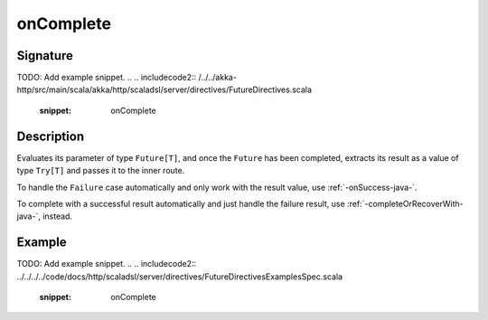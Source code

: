 .. _-onComplete-java-:

onComplete
==========

Signature
---------
TODO: Add example snippet.
.. 
.. includecode2:: /../../akka-http/src/main/scala/akka/http/scaladsl/server/directives/FutureDirectives.scala
   :snippet: onComplete

Description
-----------
Evaluates its parameter of type ``Future[T]``, and once the ``Future`` has been completed, extracts its
result as a value of type ``Try[T]`` and passes it to the inner route.

To handle the ``Failure`` case automatically and only work with the result value, use :ref:`-onSuccess-java-`.

To complete with a successful result automatically and just handle the failure result, use :ref:`-completeOrRecoverWith-java-`, instead.

Example
-------
TODO: Add example snippet.
.. 
.. includecode2:: ../../../../code/docs/http/scaladsl/server/directives/FutureDirectivesExamplesSpec.scala
   :snippet: onComplete
